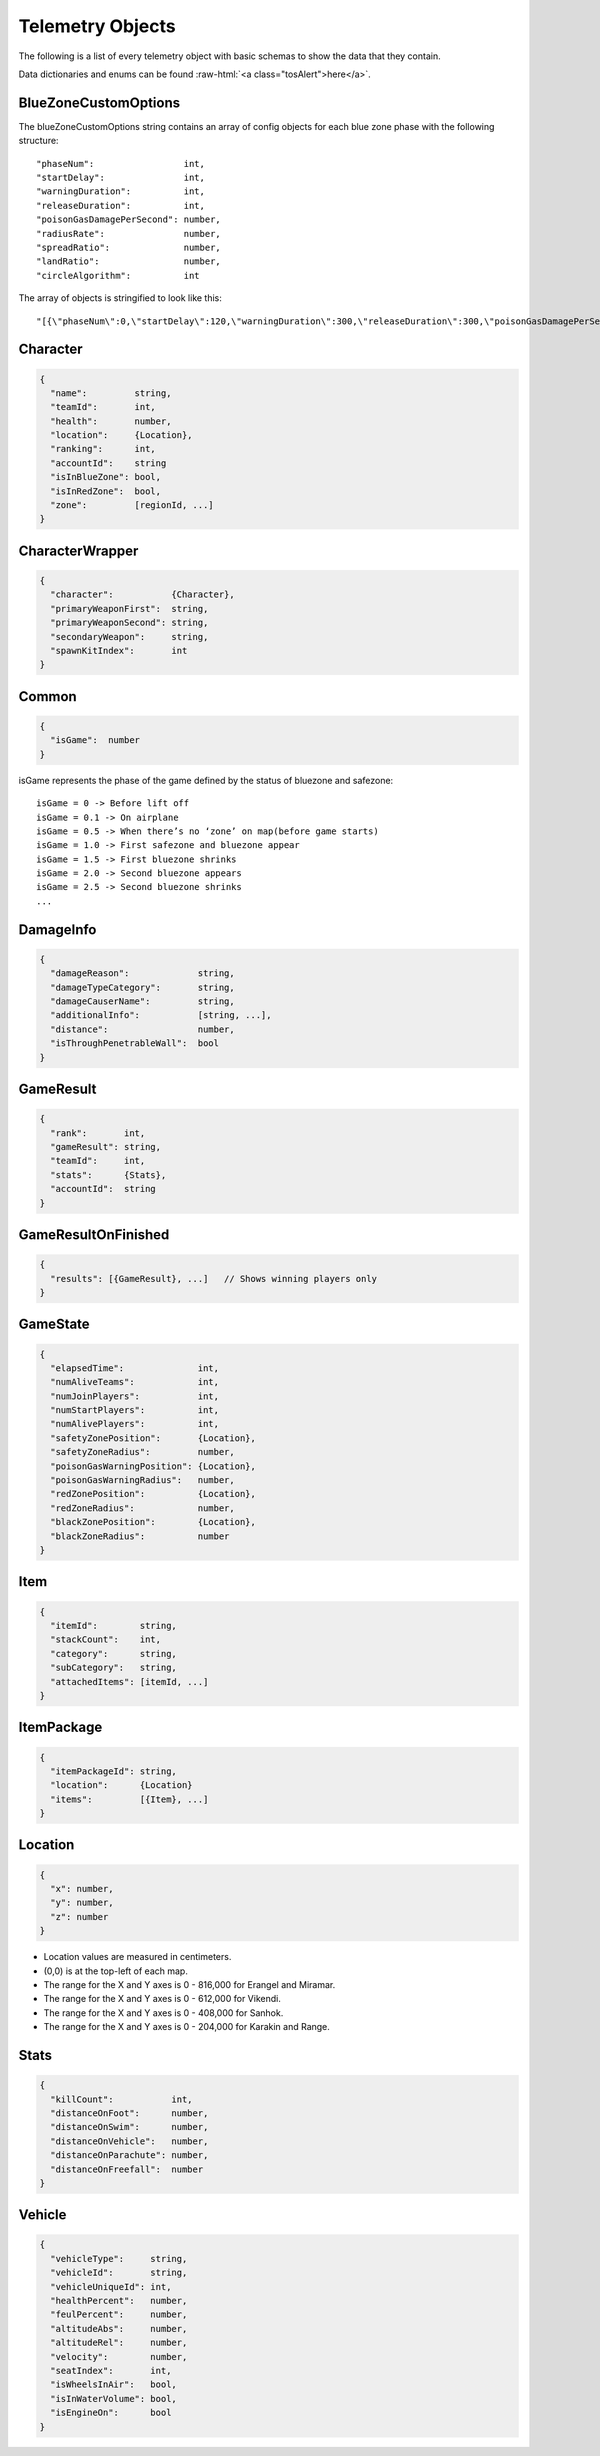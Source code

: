 .. _telemetry-objects:

Telemetry Objects
=================

The following is a list of every telemetry object with basic schemas to show the data that they contain.

.. role:: raw-html(raw)
   :format: html

Data dictionaries and enums can be found :raw-html:`<a class="tosAlert">here</a>`.


.. _blueZoneCustomOptions:

BlueZoneCustomOptions
---------------------
The blueZoneCustomOptions string contains an array of config objects for each blue zone phase with the following structure::

  "phaseNum":                 int,
  "startDelay":               int,
  "warningDuration":          int,
  "releaseDuration":          int,
  "poisonGasDamagePerSecond": number,
  "radiusRate":               number,
  "spreadRatio":              number,
  "landRatio":                number,
  "circleAlgorithm":          int

The array of objects is stringified to look like this::

  "[{\"phaseNum\":0,\"startDelay\":120,\"warningDuration\":300,\"releaseDuration\":300,\"poisonGasDamagePerSecond\":0.40000000596046448,\"radiusRate\":0.34999999403953552,\"spreadRatio\":0.5,\"landRatio\":0.55000001192092896,\"circleAlgorithm\":0},...]"



Character
---------
.. code-block:: none

  {
    "name":         string,
    "teamId":       int,
    "health":       number,
    "location":     {Location},
    "ranking":      int,
    "accountId":    string
    "isInBlueZone": bool,
    "isInRedZone":  bool,
    "zone":         [regionId, ...]
  }



CharacterWrapper
----------------
.. code-block:: none

  {
    "character":           {Character},
    "primaryWeaponFirst":  string,
    "primaryWeaponSecond": string,
    "secondaryWeapon":     string,
    "spawnKitIndex":       int
  }



Common
------
.. code-block:: none

  {
    "isGame":  number
  }

isGame represents the phase of the game defined by the status of bluezone and safezone::

  isGame = 0 -> Before lift off
  isGame = 0.1 -> On airplane
  isGame = 0.5 -> When there’s no ‘zone’ on map(before game starts)
  isGame = 1.0 -> First safezone and bluezone appear
  isGame = 1.5 -> First bluezone shrinks
  isGame = 2.0 -> Second bluezone appears
  isGame = 2.5 -> Second bluezone shrinks
  ...



DamageInfo
----------
.. code-block:: none

  {
    "damageReason":             string,
    "damageTypeCategory":       string,
    "damageCauserName":         string,
    "additionalInfo":           [string, ...],
    "distance":                 number,
    "isThroughPenetrableWall":  bool
  }



GameResult
----------
.. code-block:: none

  {
    "rank":       int,
    "gameResult": string,
    "teamId":     int,
    "stats":      {Stats},
    "accountId":  string
  }



GameResultOnFinished
---------------------
.. code-block:: none

  {
    "results": [{GameResult}, ...]   // Shows winning players only
  }



GameState
---------
.. code-block:: none

  {
    "elapsedTime":              int,
    "numAliveTeams":            int,
    "numJoinPlayers":           int,
    "numStartPlayers":          int,
    "numAlivePlayers":          int,
    "safetyZonePosition":       {Location},
    "safetyZoneRadius":         number,
    "poisonGasWarningPosition": {Location},
    "poisonGasWarningRadius":   number,
    "redZonePosition":          {Location},
    "redZoneRadius":            number,
    "blackZonePosition":        {Location},
    "blackZoneRadius":          number
  }



Item
----
.. code-block:: none

  {
    "itemId":        string,
    "stackCount":    int,
    "category":      string,
    "subCategory":   string,
    "attachedItems": [itemId, ...]
  }



ItemPackage
-----------
.. code-block:: none

  {
    "itemPackageId": string,
    "location":      {Location}
    "items":         [{Item}, ...]
  }



.. _Location:

Location
--------
.. code-block:: none

  {
    "x": number,
    "y": number,
    "z": number
  }

- Location values are measured in centimeters.
- (0,0) is at the top-left of each map.
- The range for the X and Y axes is 0 - 816,000 for Erangel and Miramar.
- The range for the X and Y axes is 0 - 612,000 for Vikendi.
- The range for the X and Y axes is 0 - 408,000 for Sanhok.
- The range for the X and Y axes is 0 - 204,000 for Karakin and Range.



Stats
-----

.. code-block:: none

  {
    "killCount":           int,
    "distanceOnFoot":      number,
    "distanceOnSwim":      number,
    "distanceOnVehicle":   number,
    "distanceOnParachute": number,
    "distanceOnFreefall":  number
  }



Vehicle
-------
.. code-block:: none

  {
    "vehicleType":     string,
    "vehicleId":       string,
    "vehicleUniqueId": int,
    "healthPercent":   number,
    "feulPercent":     number,
    "altitudeAbs":     number,
    "altitudeRel":     number,
    "velocity":        number,
    "seatIndex":       int,
    "isWheelsInAir":   bool,
    "isInWaterVolume": bool,
    "isEngineOn":      bool
  }
